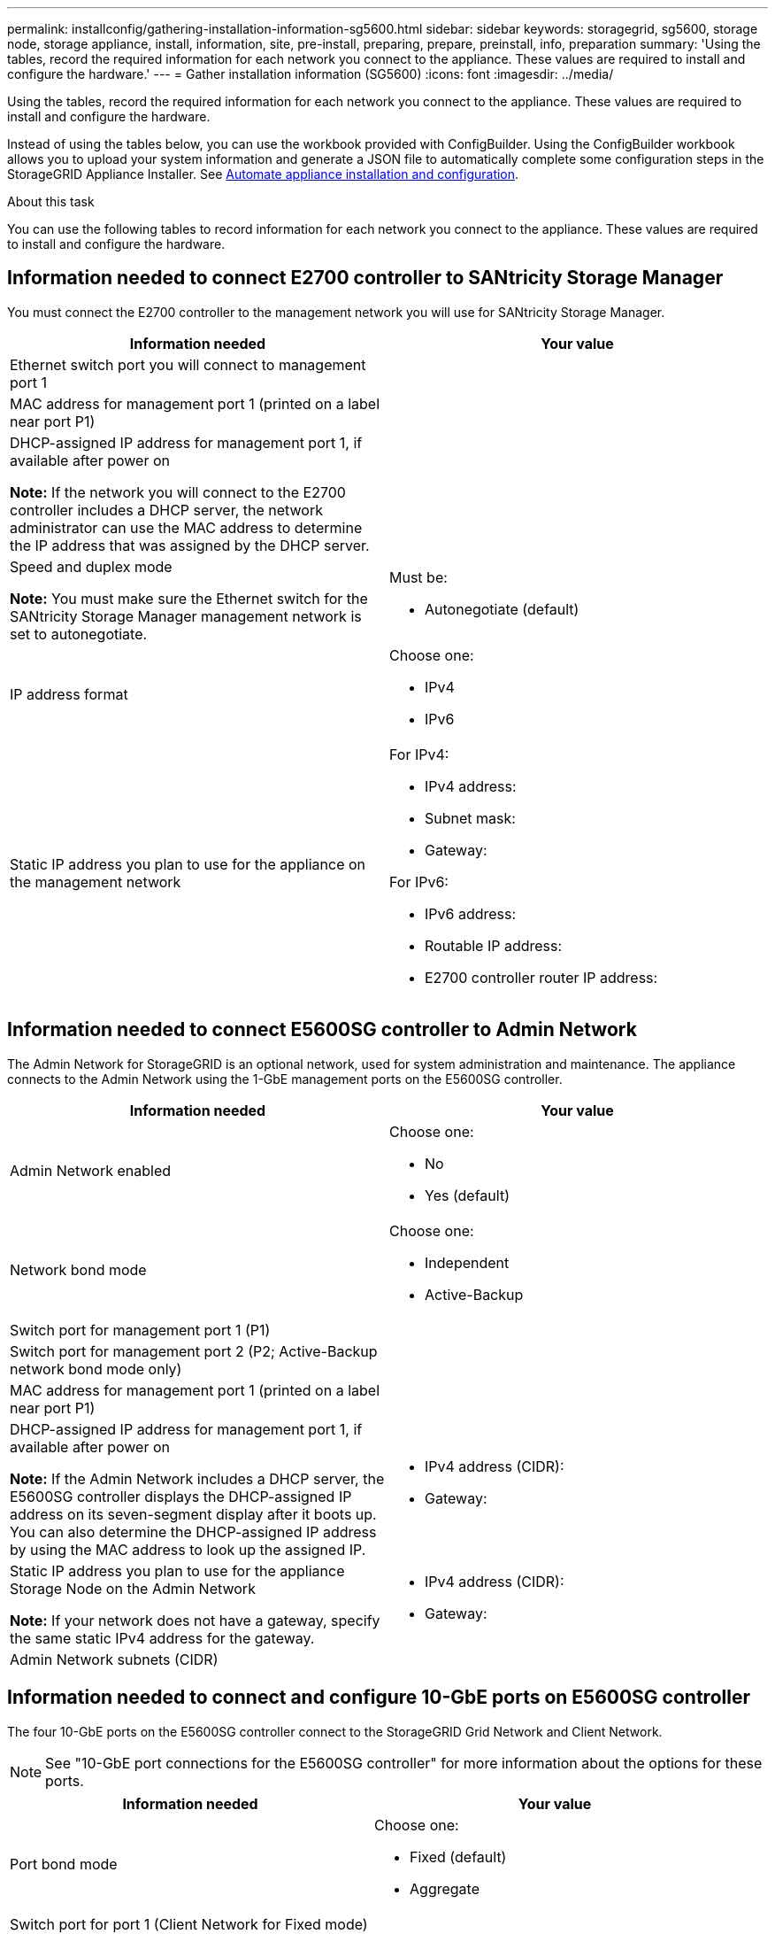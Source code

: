 ---
permalink: installconfig/gathering-installation-information-sg5600.html
sidebar: sidebar
keywords: storagegrid, sg5600, storage node, storage appliance, install, information, site, pre-install, preparing, prepare, preinstall, info, preparation
summary: 'Using the tables, record the required information for each network you connect to the appliance. These values are required to install and configure the hardware.'
---
= Gather installation information (SG5600)
:icons: font
:imagesdir: ../media/

[.lead]
Using the tables, record the required information for each network you connect to the appliance. These values are required to install and configure the hardware.

Instead of using the tables below, you can use the workbook provided with ConfigBuilder. Using the ConfigBuilder workbook allows you to upload your system information and generate a JSON file to automatically complete some configuration steps in the StorageGRID Appliance Installer. See link:automating-appliance-installation-and-configuration.html[Automate appliance installation and configuration].

.About this task

You can use the following tables to record information for each network you connect to the appliance. These values are required to install and configure the hardware.

== Information needed to connect E2700 controller to SANtricity Storage Manager

You must connect the E2700 controller to the management network you will use for SANtricity Storage Manager.

[options="header"]
|===
| Information needed| Your value
a|
Ethernet switch port you will connect to management port 1
a|

a|
MAC address for management port 1 (printed on a label near port P1)
a|

a|
DHCP-assigned IP address for management port 1, if available after power on

*Note:* If the network you will connect to the E2700 controller includes a DHCP server, the network administrator can use the MAC address to determine the IP address that was assigned by the DHCP server.

a|

a|
Speed and duplex mode

*Note:* You must make sure the Ethernet switch for the SANtricity Storage Manager management network is set to autonegotiate.

a|
Must be:

* Autonegotiate (default)

a|
IP address format
a|
Choose one:

* IPv4
* IPv6

a|
Static IP address you plan to use for the appliance on the management network
a|
For IPv4:

* IPv4 address:
* Subnet mask:
* Gateway:

For IPv6:

* IPv6 address:
* Routable IP address:
* E2700 controller router IP address:
|===

== Information needed to connect E5600SG controller to Admin Network

The Admin Network for StorageGRID is an optional network, used for system administration and maintenance. The appliance connects to the Admin Network using the 1-GbE management ports on the E5600SG controller.

[options="header"]
|===
| Information needed| Your value
a|
Admin Network enabled
a|
Choose one:

* No
* Yes (default)

a|
Network bond mode
a|
Choose one:

* Independent
* Active-Backup

a|
Switch port for management port 1 (P1)
a|

a|
Switch port for management port 2 (P2; Active-Backup network bond mode only)
a|

a|
MAC address for management port 1 (printed on a label near port P1)
a|

a|
DHCP-assigned IP address for management port 1, if available after power on

*Note:* If the Admin Network includes a DHCP server, the E5600SG controller displays the DHCP-assigned IP address on its seven-segment display after it boots up. You can also determine the DHCP-assigned IP address by using the MAC address to look up the assigned IP.

a|

* IPv4 address (CIDR):
* Gateway:

a|
Static IP address you plan to use for the appliance Storage Node on the Admin Network

*Note:* If your network does not have a gateway, specify the same static IPv4 address for the gateway.

a|

* IPv4 address (CIDR):
* Gateway:

a|
Admin Network subnets (CIDR)
a|

|===

== Information needed to connect and configure 10-GbE ports on E5600SG controller

The four 10-GbE ports on the E5600SG controller connect to the StorageGRID Grid Network and Client Network.

NOTE: See "10-GbE port connections for the E5600SG controller" for more information about the options for these
ports.

[options="header"]
|===
| Information needed| Your value
a|
Port bond mode

a|
Choose one:

* Fixed (default)
* Aggregate

a|
Switch port for port 1 (Client Network for Fixed mode)

a|

a|
Switch port for port 2 (Grid Network for Fixed mode)

a|

a|
Switch port for port 3 (Client Network for Fixed mode)

a|

a|
Switch port for port 4 (Grid Network for Fixed mode)

a|

|===

== Information needed to connect E5600SG controller to Grid Network

The Grid Network for StorageGRID is a required network, used for all internal StorageGRID traffic. The appliance connects to the Grid Network using the 10-GbE ports on the E5600SG controller.

NOTE: See "10-GbE port connections for the E5600SG controller" for more information about the options for these
ports.

[options="header"]
|===
| Information needed| Your value
a|
Network bond mode
a|
Choose one:

* Active-Backup (default)
* LACP (802.3ad)

a|
VLAN tagging enabled
a|
Choose one:

* No (default)
* Yes

a|
VLAN tag(if VLAN tagging is enabled)

a|
Enter a value between 0 and 4095:
a|
DHCP-assigned IP address for the Grid Network, if available after power on

*Note:* If the Grid Network includes a DHCP server, the E5600SG controller displays the DHCP-assigned IP address for the Grid Network on its seven-segment display after it boots up.

a|

* IPv4 address (CIDR):
* Gateway:

a|
Static IP address you plan to use for the appliance Storage Node on the Grid Network

*Note:* If your network does not have a gateway, specify the same static IPv4 address for the gateway.

a|

* IPv4 address (CIDR):
* Gateway:

a|
Grid Network subnets (CIDR)

*Note:* If the Client Network is not enabled, the default route on the controller will use the gateway specified here.

a|

|===

== Information needed to connect E5600SG controller to Client Network

The Client Network for StorageGRID is an optional network, used to provides client protocol access to the grid. The appliance connects to the Client Network using the 10-GbE ports on the E5600SG controller.

NOTE: See "10-GbE port connections for the E5600SG controller" for more information about the options for these
ports.

[options="header"]
|===
| Information needed| Your value
a|
Client Network enabled
a|
Choose one:

* No (default)
* Yes

a|
Network bond mode
a|
Choose one:

* Active-Backup (default)
* LACP (802.3ad)

a|
VLAN tagging enabled
a|
Choose one:

* No (default)
* Yes

a|
VLAN tag(if VLAN tagging is enabled)

a|
Enter a value between 0 and 4095:
a|
DHCP-assigned IP address for the Client Network, if available after power on
a|

* IPv4 address (CIDR):
* Gateway:

a|
Static IP address you plan to use for the appliance Storage Node on the Client Network

*Note:* If the Client Network is enabled, the default route on the controller will use the gateway specified here.

a|

* IPv4 address (CIDR):
* Gateway:

|===

.Related information

link:reviewing-appliance-network-connections.html[Review appliance network connections]

link:configuring-hardware.html[Set up hardware]

link:port-bond-modes-for-e5600sg-controller-ports.html[Port bond modes for E5600SG controller ports]
